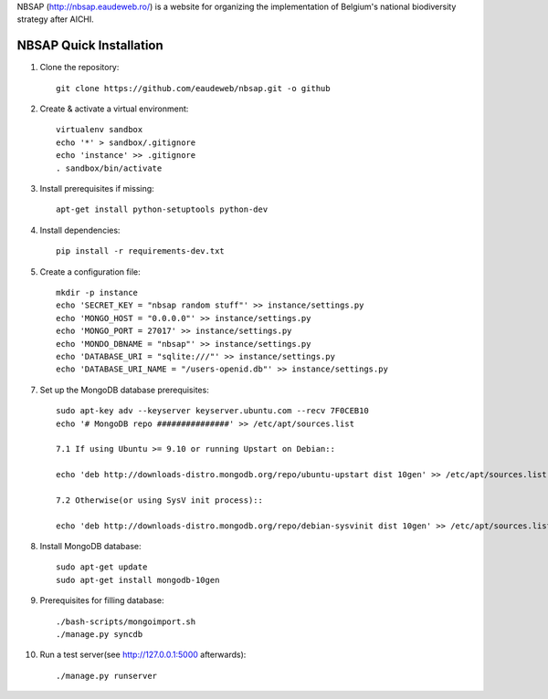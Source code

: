NBSAP (http://nbsap.eaudeweb.ro/) is a website for organizing the implementation
of Belgium's national biodiversity strategy after AICHI.

NBSAP Quick Installation
=====

1. Clone the repository::

    git clone https://github.com/eaudeweb/nbsap.git -o github

2. Create & activate a virtual environment::

    virtualenv sandbox
    echo '*' > sandbox/.gitignore
    echo 'instance' >> .gitignore
    . sandbox/bin/activate

3. Install prerequisites if missing::

    apt-get install python-setuptools python-dev

4. Install dependencies::

    pip install -r requirements-dev.txt

5. Create a configuration file::

    mkdir -p instance
    echo 'SECRET_KEY = "nbsap random stuff"' >> instance/settings.py
    echo 'MONGO_HOST = "0.0.0.0"' >> instance/settings.py
    echo 'MONGO_PORT = 27017' >> instance/settings.py
    echo 'MONDO_DBNAME = "nbsap"' >> instance/settings.py
    echo 'DATABASE_URI = "sqlite:///"' >> instance/settings.py
    echo 'DATABASE_URI_NAME = "/users-openid.db"' >> instance/settings.py

7. Set up the MongoDB database prerequisites::

    sudo apt-key adv --keyserver keyserver.ubuntu.com --recv 7F0CEB10
    echo '# MongoDB repo ###############' >> /etc/apt/sources.list

    7.1 If using Ubuntu >= 9.10 or running Upstart on Debian::

    echo 'deb http://downloads-distro.mongodb.org/repo/ubuntu-upstart dist 10gen' >> /etc/apt/sources.list

    7.2 Otherwise(or using SysV init process)::

    echo 'deb http://downloads-distro.mongodb.org/repo/debian-sysvinit dist 10gen' >> /etc/apt/sources.list


8. Install MongoDB database::

    sudo apt-get update
    sudo apt-get install mongodb-10gen

9. Prerequisites for filling database::

    ./bash-scripts/mongoimport.sh
    ./manage.py syncdb

10. Run a test server(see http://127.0.0.1:5000 afterwards)::

    ./manage.py runserver

